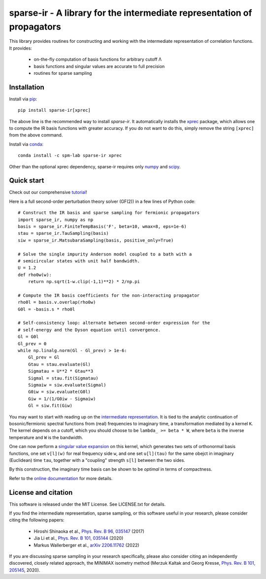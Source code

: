 sparse-ir - A library for the intermediate representation of propagators
========================================================================
This library provides routines for constructing and working with the
intermediate representation of correlation functions.  It provides:

 - on-the-fly computation of basis functions for arbitrary cutoff Λ
 - basis functions and singular values are accurate to full precision
 - routines for sparse sampling


Installation
------------
Install via `pip <https://pypi.org/project/sparse-ir>`_::

    pip install sparse-ir[xprec]

The above line is the recommended way to install `sparse-ir`.  It automatically
installs the `xprec <https://github.com/tuwien-cms/xprec>`_ package, which
allows one to compute the IR basis functions with greater accuracy.  If you do
not want to do this, simply remove the string ``[xprec]`` from the above command.

Install via `conda <https://anaconda.org/spm-lab/sparse-ir>`_::

    conda install -c spm-lab sparse-ir xprec

Other than the optional xprec dependency, sparse-ir requires only
`numpy <https://numpy.org/>`_ and `scipy <https://scipy.org/>`_.


Quick start
-----------
Check out our comprehensive `tutorial <https://spm-lab.github.io/sparse-ir-tutorial>`_!

Here is a full second-order perturbation theory solver (GF(2)) in a few
lines of Python code::

    # Construct the IR basis and sparse sampling for fermionic propagators
    import sparse_ir, numpy as np
    basis = sparse_ir.FiniteTempBasis('F', beta=10, wmax=8, eps=1e-6)
    stau = sparse_ir.TauSampling(basis)
    siw = sparse_ir.MatsubaraSampling(basis, positive_only=True)

    # Solve the single impurity Anderson model coupled to a bath with a
    # semicircular states with unit half bandwidth.
    U = 1.2
    def rho0w(w):
        return np.sqrt(1-w.clip(-1,1)**2) * 2/np.pi

    # Compute the IR basis coefficients for the non-interacting propagator
    rho0l = basis.v.overlap(rho0w)
    G0l = -basis.s * rho0l

    # Self-consistency loop: alternate between second-order expression for the
    # self-energy and the Dyson equation until convergence.
    Gl = G0l
    Gl_prev = 0
    while np.linalg.norm(Gl - Gl_prev) > 1e-6:
        Gl_prev = Gl
        Gtau = stau.evaluate(Gl)
        Sigmatau = U**2 * Gtau**3
        Sigmal = stau.fit(Sigmatau)
        Sigmaiw = siw.evaluate(Sigmal)
        G0iw = siw.evaluate(G0l)
        Giw = 1/(1/G0iw - Sigmaiw)
        Gl = siw.fit(Giw)

You may want to start with reading up on the `intermediate representation`_.
It is tied to the analytic continuation of bosonic/fermionic spectral
functions from (real) frequencies to imaginary time, a transformation mediated
by a kernel ``K``.  The kernel depends on a cutoff, which you should choose to
be ``lambda_ >= beta * W``, where ``beta`` is the inverse temperature and ``W``
is the bandwidth.

One can now perform a `singular value expansion`_ on this kernel, which
generates two sets of orthonormal basis functions, one set ``v[l](w)`` for
real frequency side ``w``, and one set ``u[l](tau)`` for the same obejct in
imaginary (Euclidean) time ``tau``, together with a "coupling" strength
``s[l]`` between the two sides.

By this construction, the imaginary time basis can be shown to be *optimal* in
terms of compactness.

Refer to the `online documentation`_ for more details.

.. _online documentation: https://sparse-ir.readthedocs.io
.. _intermediate representation: https://arxiv.org/abs/2106.12685
.. _singular value expansion: https://w.wiki/3poQ


License and citation
-------------------------------
This software is released under the MIT License.  See LICENSE.txt for details.

If you find the intermediate representation, sparse sampling, or this software
useful in your research, please consider citing the following papers:

 - Hiroshi Shinaoka et al., `Phys. Rev. B 96, 035147`_  (2017)
 - Jia Li et al., `Phys. Rev. B 101, 035144`_ (2020)
 - Markus Wallerberger et al., `arXiv 2206.11762`_ (2022)

If you are discussing sparse sampling in your research specifically, please
also consider citing an independently discovered, closely related approach, the
MINIMAX isometry method (Merzuk Kaltak and Georg Kresse,
`Phys. Rev. B 101, 205145`_, 2020).

.. _Phys. Rev. B 96, 035147: https://doi.org/10.1103/PhysRevB.96.035147
.. _Phys. Rev. B 101, 035144: https://doi.org/10.1103/PhysRevB.101.035144
.. _arXiv 2206.11762: https://doi.org/10.48550/arXiv.2206.11762
.. _Phys. Rev. B 101, 205145: https://doi.org/10.1103/PhysRevB.101.205145
